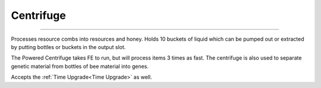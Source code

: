 Centrifuge
==========
.. _Centrifuge:

---------------

Processes resource combs into resources and honey. Holds 10 buckets of liquid which can be pumped
out or extracted by putting bottles or buckets in the output slot.
 
The Powered Centrifuge takes FE to run, but will process items 3 times as fast. The centrifuge is
also used to separate genetic material from bottles of bee material into genes.

Accepts the :ref:`Time Upgrade<Time Upgrade>` as well.